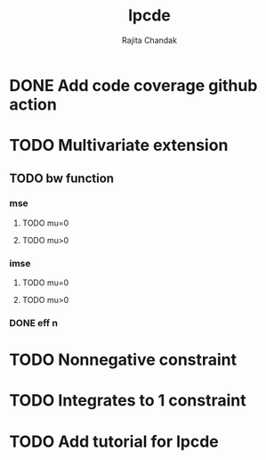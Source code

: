 #+title: lpcde
#+author: Rajita Chandak

* DONE Add code coverage github action

* TODO Multivariate extension
** TODO bw function
*** mse
**** TODO mu=0
**** TODO mu>0
*** imse
**** TODO mu=0
**** TODO mu>0
*** DONE eff n

* TODO Nonnegative constraint

* TODO Integrates to 1 constraint

* TODO Add tutorial for lpcde
